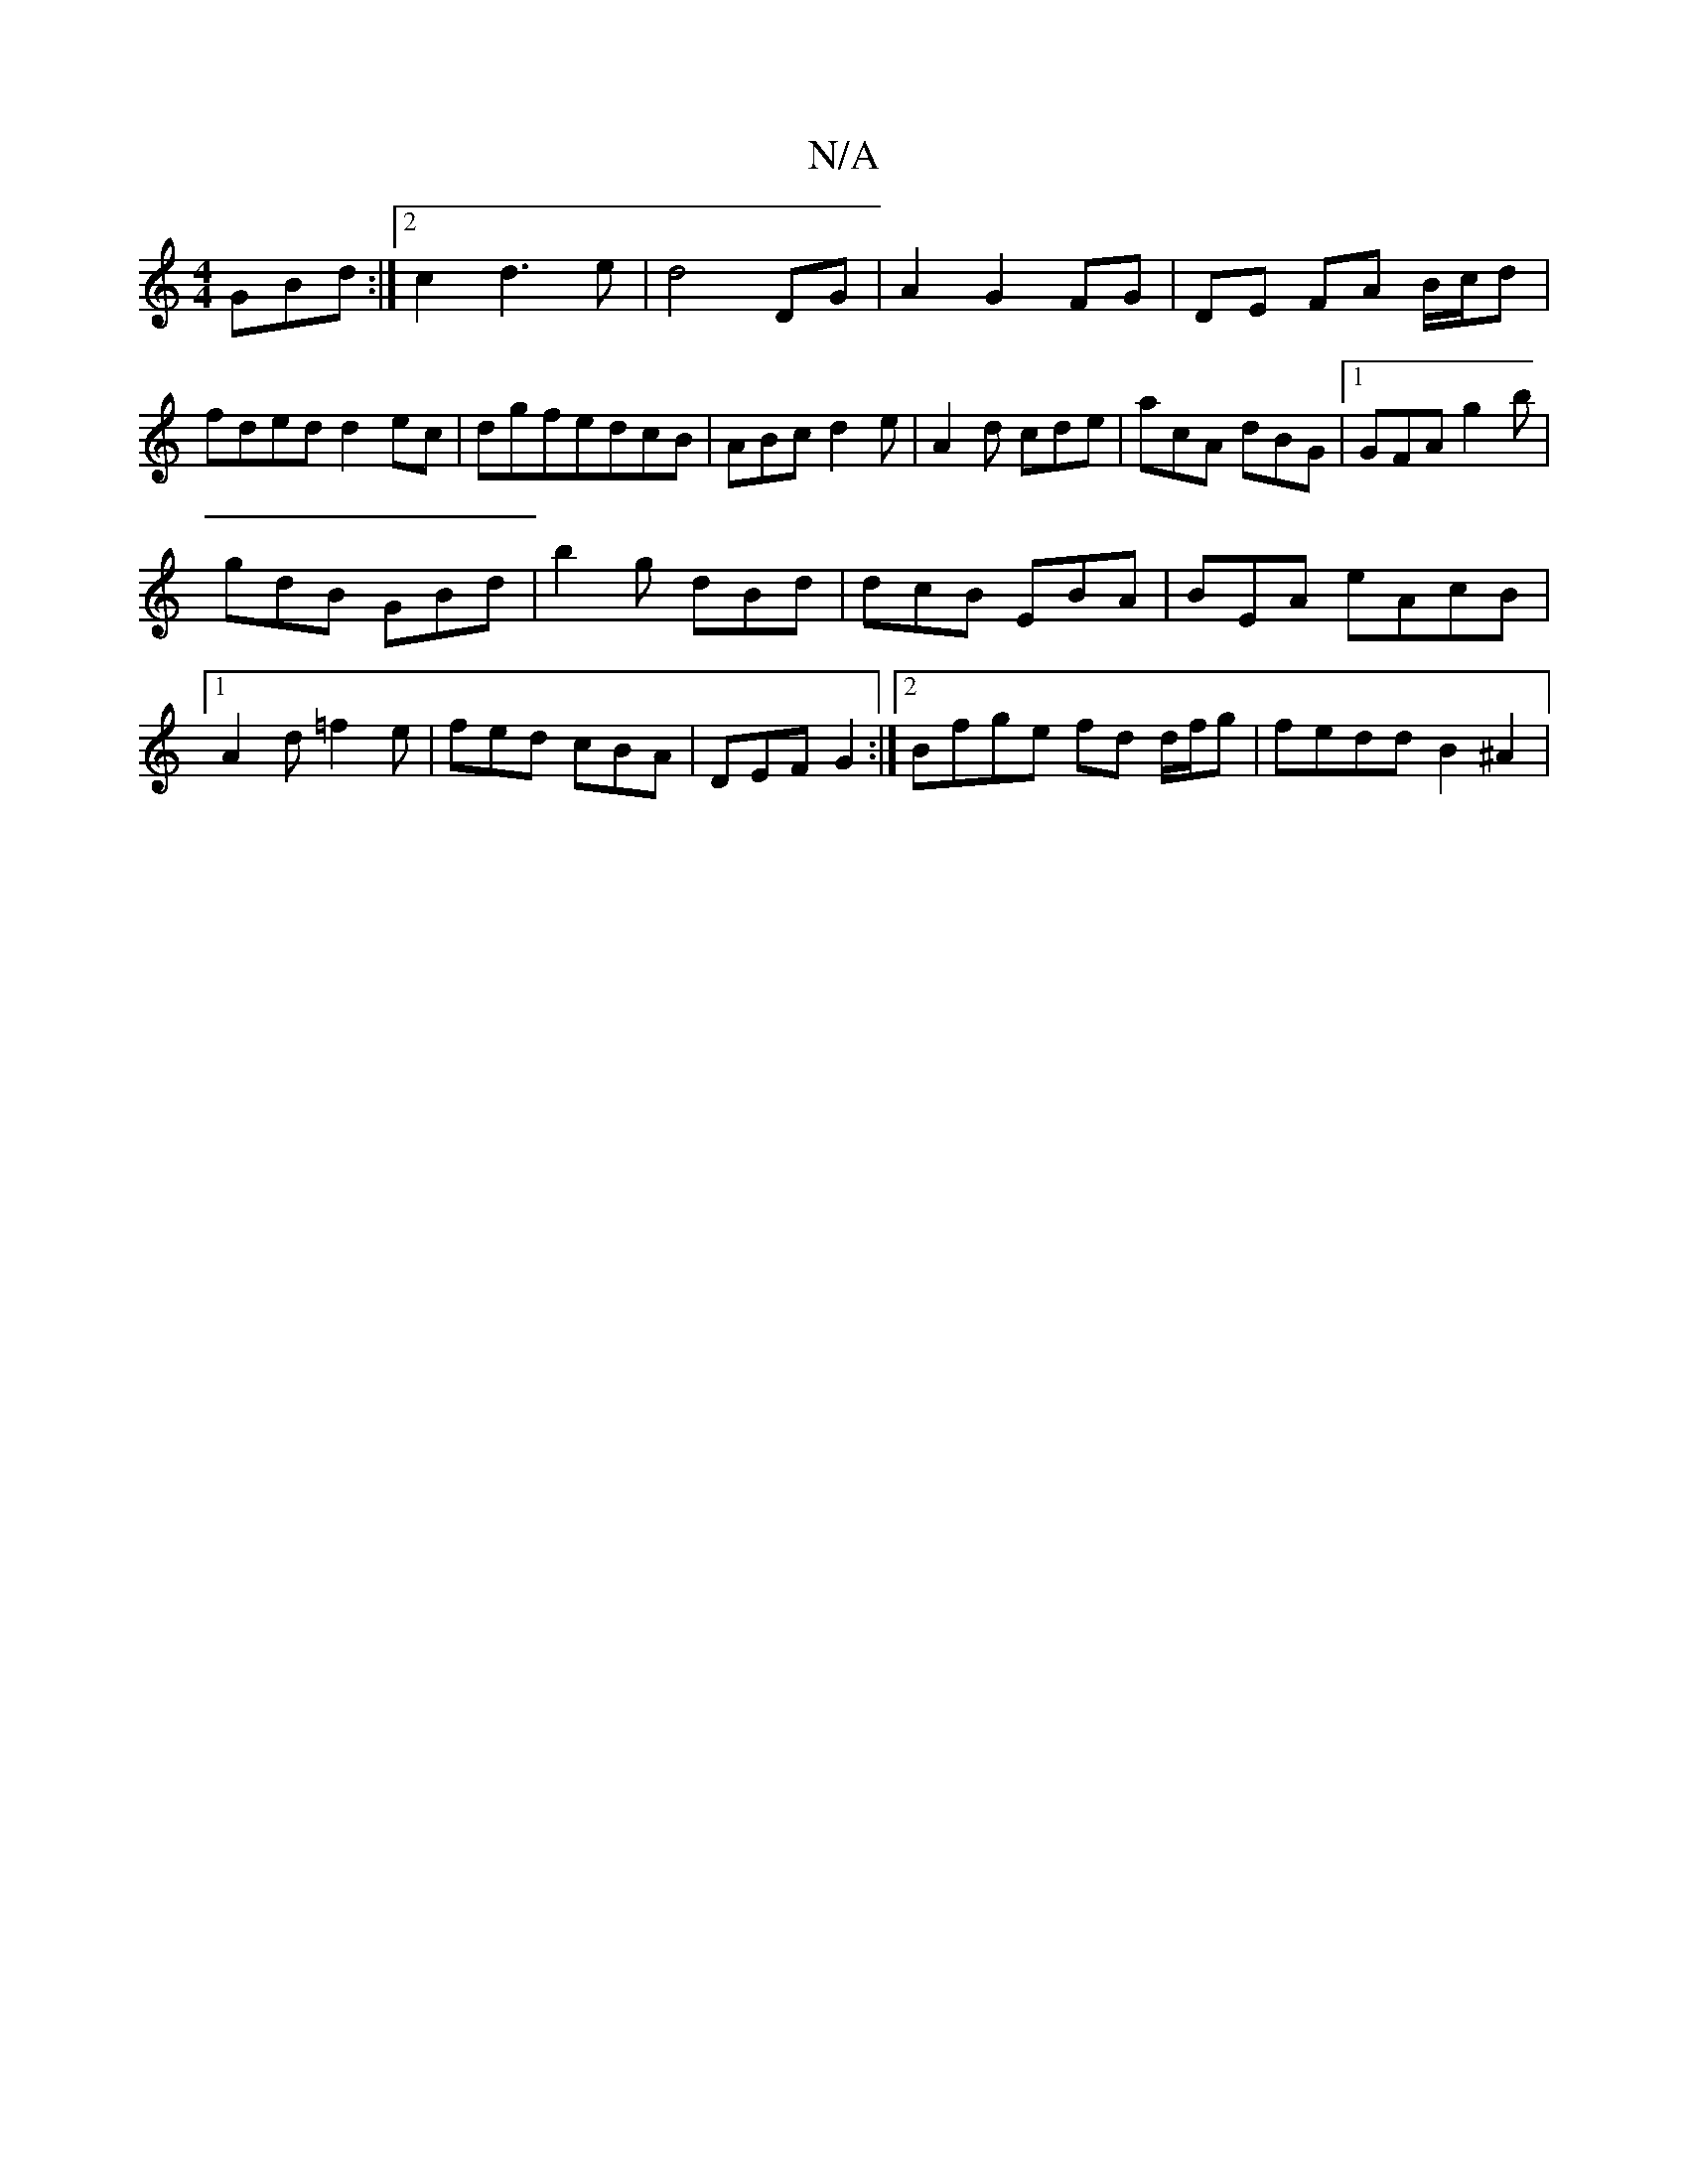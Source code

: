X:1
T:N/A
M:4/4
R:N/A
K:Cmajor
 GBd :|2 c2d3e|d4 DG|A2 G2 FG |DE FA B/c/d|fded d2ec|dgfedcB | ABc d2 e | A2d cde | acA dBG |1 GFA g2b|
gdB GBd| b2g dBd |dcB EBA|BEA eAcB |1A2 d =f2 e | fed cBA | DEF G2 :|2 Bfge fd d/f/g|fedd B2^A2|